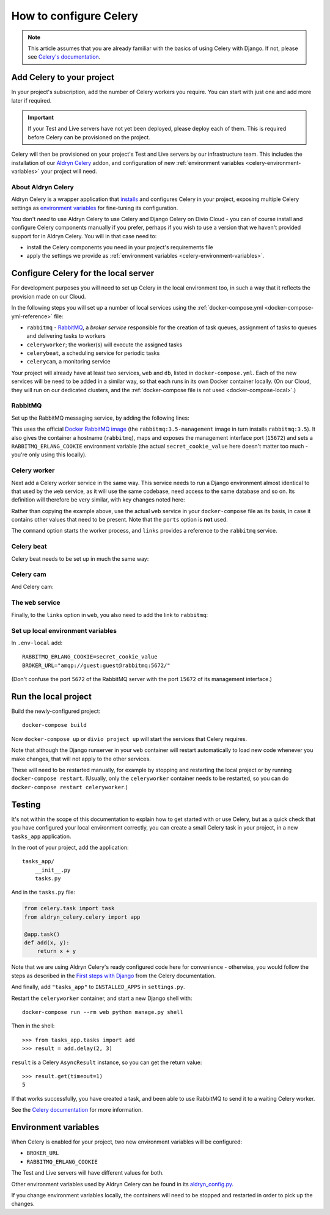 .. _configure-celery:

How to configure Celery
=======================

..  note::

    This article assumes that you are already familiar with the basics of using
    Celery with Django. If not, please see `Celery's documentation
    <http://www.celeryproject.org/docs-and-support/>`_.


Add Celery to your project
-------------------------------

In your project's subscription, add the number of Celery workers you require. You can start with just one and add more
later if required.

..  important::

    If your Test and Live servers have not yet been deployed, please deploy each of them. This is required before
    Celery can be provisioned on the project.

Celery will then be provisioned on your project's Test and Live servers by our infrastructure team. This includes the
installation of our `Aldryn Celery <https://github.com/aldryn/aldryn-celery>`_ addon, and configuration of new
:ref:`environment variables <celery-environment-variables>` your project will need.


About Aldryn Celery
~~~~~~~~~~~~~~~~~~~

Aldryn Celery is a wrapper application that `installs
<https://github.com/divio/aldryn-celery/blob/master/requirements.txt>`_ and configures Celery in your project, exposing
multiple Celery settings as `environment variables
<https://github.com/divio/aldryn-celery/blob/master/aldryn_config.py>`_ for fine-tuning its configuration.

You don't *need* to use Aldryn Celery to use Celery and Django Celery on Divio Cloud - you can of course install and
configure Celery components manually if you prefer, perhaps if you wish to use a version that we haven't provided
support for in Aldryn Celery. You will in that case need to:

* install the Celery components you need in your project's requirements file
* apply the settings we provide as :ref:`environment variables <celery-environment-variables>`.


Configure Celery for the local server
-------------------------------------

For development purposes you will need to set up Celery in the local environment too, in such a way that it reflects
the provision made on our Cloud.

In the following steps you will set up a number of local services using the :ref:`docker-compose.yml
<docker-compose-yml-reference>` file:

* ``rabbitmq`` - `RabbitMQ <http://www.rabbitmq.com>`_, a *broker service* responsible for the creation of task queues,
  assignment of tasks to queues and delivering tasks to workers
* ``celeryworker``; the worker(s) will execute the assigned tasks
* ``celerybeat``, a scheduling service for periodic tasks
* ``celerycam``, a monitoring service

Your project will already have at least two services, ``web`` and ``db``, listed in ``docker-compose.yml``. Each of the
new services will be need to be added in a similar way, so that each runs in its own Docker container locally. (On our
Cloud, they will run on our dedicated clusters, and the :ref:`docker-compose file is not used <docker-compose-local>`.)


RabbitMQ
~~~~~~~~

Set up the RabbitMQ messaging service, by adding the following lines:

..  code-block:: yaml
    :emphasize-lines: 9-17

    services:

      web:
        [...]

      db:
        [...]

      rabbitmq:
        image: rabbitmq:3.5-management
        hostname: rabbitmq
        ports:
          - "15672:15672"
        expose:
          - "15672"
        environment:
          RABBITMQ_ERLANG_COOKIE: secret_cookie_value

This uses the official `Docker RabbitMQ image <https://github.com/docker-library/rabbitmq>`_ (the
``rabbitmq:3.5-management`` image in turn installs ``rabbitmq:3.5``). It also gives the container a hostname
(``rabbitmq``), maps and exposes the management interface port (``15672``) and sets a ``RABBITMQ_ERLANG_COOKIE``
environment variable (the actual ``secret_cookie_value`` here doesn't matter too much - you're only using this locally).


Celery worker
~~~~~~~~~~~~~~~~

Next add a Celery worker service in the same way. This service needs to run a Django environment almost identical to
that used by the ``web`` service, as it will use the same codebase, need access to the same database and so on. Its
definition will therefore be very similar, with key changes noted here:

..  code-block:: yaml
    :emphasize-lines: 1, 5, 9

    celeryworker:
      build: "."
      links:
        - "db:postgres"
        - "rabbitmq:rabbitmq"
      volumes:
        - ".:/app:rw"
        - "./data:/data:rw"
      command: aldryn-celery worker
      env_file: .env-local

Rather than copying the example above, use the actual ``web`` service in your ``docker-compose`` file as its basis, in
case it contains other values that need to be present. Note that the ``ports`` option is **not** used.

The ``command`` option starts the worker process, and ``links`` provides a reference to the ``rabbitmq`` service.


Celery beat
~~~~~~~~~~~~~~~~

Celery beat needs to be set up in much the same way:

..  code-block:: yaml
    :emphasize-lines: 1, 5, 9

    celerybeat:
      build: "."
      links:
        - "db:postgres"
        - "rabbitmq:rabbitmq"
      volumes:
        - ".:/app:rw"
        - "./data:/data:rw"
      command: aldryn-celery beat
      env_file: .env-local


Celery cam
~~~~~~~~~~~~~~~~

And Celery cam:

..  code-block:: yaml
    :emphasize-lines: 1, 5, 9

    celerycam:
      build: "."
      links:
        - "db:postgres"
        - "rabbitmq:rabbitmq"
      volumes:
        - ".:/app:rw"
        - "./data:/data:rw"
      command: aldryn-celery cam
      env_file: .env-local


The ``web`` service
~~~~~~~~~~~~~~~~~~~~~~~~

Finally, to the ``links`` option in ``web``, you also need to add the link to ``rabbitmq``:

..  code-block:: yaml
    :emphasize-lines: 5

    web:
      [...]
      links:
        [...]
        - "rabbitmq:rabbitmq"


Set up local environment variables
~~~~~~~~~~~~~~~~~~~~~~~~~~~~~~~~~~

In ``.env-local`` add::

    RABBITMQ_ERLANG_COOKIE=secret_cookie_value
    BROKER_URL="amqp://guest:guest@rabbitmq:5672/"

(Don't confuse the port ``5672`` of the RabbitMQ server with the port ``15672`` of its management interface.)


Run the local project
-------------------------

Build the newly-configured project::

  docker-compose build

Now ``docker-compose up`` or ``divio project up`` will start the services that Celery requires.

Note that although the Django runserver in your ``web`` container will restart automatically to load new code whenever
you make changes, that will not apply to the other services.

These will need to be restarted manually, for example by stopping and restarting the local project or by running
``docker-compose restart``. (Usually, only the ``celeryworker`` container needs to be restarted, so you can do
``docker-compose restart celeryworker``.)


Testing
-------

It's not within the scope of this documentation to explain how to get started with or use Celery, but as a quick check
that you have configured your local environment correctly, you can create a small Celery task in your project, in a new
``tasks_app`` application.

In the root of your project, add the application::

    tasks_app/
        __init__.py
        tasks.py

And in the ``tasks.py`` file:

..  code-block:: Python

    from celery.task import task
    from aldryn_celery.celery import app

    @app.task()
    def add(x, y):
        return x + y


Note that we are using Aldryn Celery's ready configured code here for convenience - otherwise, you would follow the
steps as described in the `First steps with Django
<http://docs.celeryproject.org/en/latest/django/first-steps-with-django.html>`_ from the Celery documentation.

And finally, add ``"tasks_app"`` to ``INSTALLED_APPS`` in ``settings.py``.

Restart the ``celeryworker`` container, and start a new Django shell with::

    docker-compose run --rm web python manage.py shell

Then in the shell::

    >>> from tasks_app.tasks import add
    >>> result = add.delay(2, 3)

``result`` is a Celery ``AsyncResult`` instance, so you can get the return value::

    >>> result.get(timeout=1)
    5

If that works successfully, you have created a task, and been able to use RabbitMQ to send it to a waiting Celery
worker.

See the `Celery documentation <http://www.celeryproject.org/docs-and-support/>`_ for more information.


.. _celery-environment-variables:

Environment variables
---------------------

When Celery is enabled for your project, two new environment variables will be configured:

* ``BROKER_URL``
* ``RABBITMQ_ERLANG_COOKIE``

The Test and Live servers will have different values for both.

Other environment variables used by Aldryn Celery can be found in its `aldryn_config.py
<https://github.com/aldryn/aldryn-celery/blob/master/aldryn_config.py>`_.

If you change environment variables locally, the containers will need to be stopped and restarted in order to pick up
the changes.
